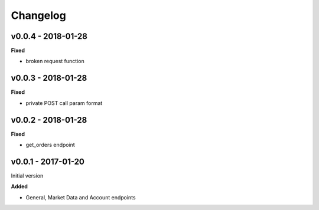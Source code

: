 Changelog
=========

v0.0.4 - 2018-01-28
^^^^^^^^^^^^^^^^^^^

**Fixed**

- broken request function

v0.0.3 - 2018-01-28
^^^^^^^^^^^^^^^^^^^

**Fixed**

- private POST call param format

v0.0.2 - 2018-01-28
^^^^^^^^^^^^^^^^^^^

**Fixed**

- get_orders endpoint

v0.0.1 - 2017-01-20
^^^^^^^^^^^^^^^^^^^

Initial version

**Added**

- General, Market Data and Account endpoints
